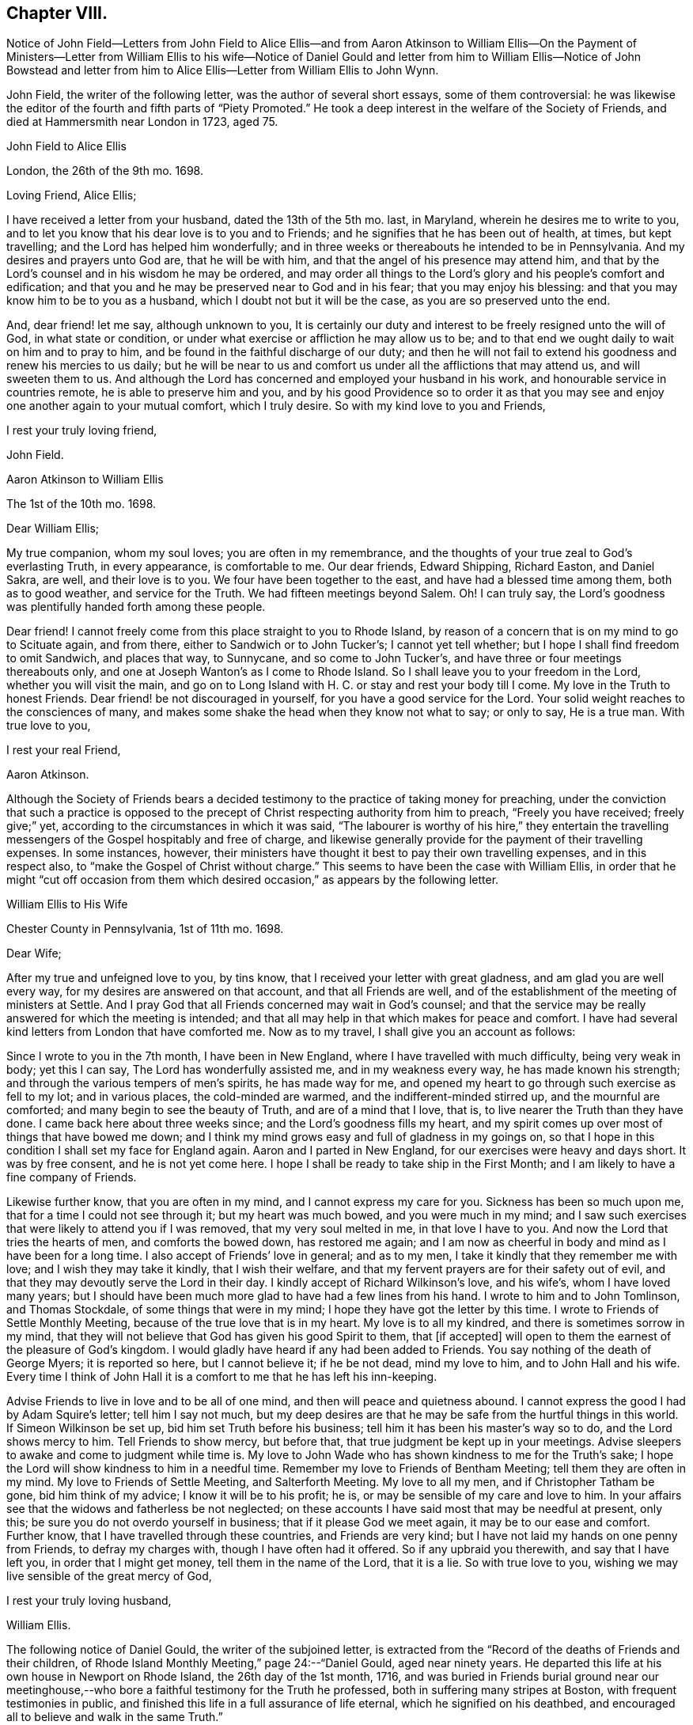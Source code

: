 == Chapter VIII.

Notice of John Field--Letters from John Field to Alice Ellis--and from Aaron Atkinson
to William Ellis--On the Payment of Ministers--Letter from William Ellis to his wife--Notice
of Daniel Gould and letter from him to William Ellis--Notice of John Bowstead and letter
from him to Alice Ellis--Letter from William Ellis to John Wynn.

John Field, the writer of the following letter, was the author of several short essays,
some of them controversial:
he was likewise the editor of the fourth and fifth parts of "`Piety Promoted.`"
He took a deep interest in the welfare of the Society of Friends,
and died at Hammersmith near London in 1723, aged 75.

John Field to Alice Ellis

London, the 26th of the 9th mo.
1698.

Loving Friend, Alice Ellis;

I have received a letter from your husband, dated the 13th of the 5th mo.
last, in Maryland, wherein he desires me to write to you,
and to let you know that his dear love is to you and to Friends;
and he signifies that he has been out of health, at times, but kept travelling;
and the Lord has helped him wonderfully;
and in three weeks or thereabouts he intended to be in Pennsylvania.
And my desires and prayers unto God are, that he will be with him,
and that the angel of his presence may attend him,
and that by the Lord`'s counsel and in his wisdom he may be ordered,
and may order all things to the Lord`'s glory and his people`'s comfort and edification;
and that you and he may be preserved near to God and in his fear;
that you may enjoy his blessing: and that you may know him to be to you as a husband,
which I doubt not but it will be the case, as you are so preserved unto the end.

And, dear friend! let me say, although unknown to you,
It is certainly our duty and interest to be freely resigned unto the will of God,
in what state or condition, or under what exercise or affliction he may allow us to be;
and to that end we ought daily to wait on him and to pray to him,
and be found in the faithful discharge of our duty;
and then he will not fail to extend his goodness and renew his mercies to us daily;
but he will be near to us and comfort us under all the afflictions that may attend us,
and will sweeten them to us.
And although the Lord has concerned and employed your husband in his work,
and honourable service in countries remote, he is able to preserve him and you,
and by his good Providence so to order it as that you may
see and enjoy one another again to your mutual comfort,
which I truly desire.
So with my kind love to you and Friends,

I rest your truly loving friend,

John Field.

Aaron Atkinson to William Ellis

The 1st of the 10th mo.
1698.

Dear William Ellis;

My true companion, whom my soul loves; you are often in my remembrance,
and the thoughts of your true zeal to God`'s everlasting Truth, in every appearance,
is comfortable to me.
Our dear friends, Edward Shipping, Richard Easton, and Daniel Sakra, are well,
and their love is to you.
We four have been together to the east, and have had a blessed time among them,
both as to good weather, and service for the Truth.
We had fifteen meetings beyond Salem.
Oh!
I can truly say, the Lord`'s goodness was plentifully handed forth among these people.

Dear friend!
I cannot freely come from this place straight to you to Rhode Island,
by reason of a concern that is on my mind to go to Scituate again, and from there,
either to Sandwich or to John Tucker`'s; I cannot yet tell whether;
but I hope I shall find freedom to omit Sandwich, and places that way, to Sunnycane,
and so come to John Tucker`'s, and have three or four meetings thereabouts only,
and one at Joseph Wanton`'s as I come to Rhode Island.
So I shall leave you to your freedom in the Lord, whether you will visit the main,
and go on to Long Island with H. C. or stay and rest your body till I come.
My love in the Truth to honest Friends.
Dear friend! be not discouraged in yourself, for you have a good service for the Lord.
Your solid weight reaches to the consciences of many,
and makes some shake the head when they know not what to say; or only to say,
He is a true man.
With true love to you,

I rest your real Friend,

Aaron Atkinson.

Although the Society of Friends bears a decided testimony
to the practice of taking money for preaching,
under the conviction that such a practice is opposed to
the precept of Christ respecting authority from him to preach,
"`Freely you have received; freely give;`" yet,
according to the circumstances in which it was said,
"`The labourer is worthy of his hire,`" they entertain the travelling
messengers of the Gospel hospitably and free of charge,
and likewise generally provide for the payment of their travelling expenses.
In some instances, however,
their ministers have thought it best to pay their own travelling expenses,
and in this respect also, to "`make the Gospel of Christ without charge.`"
This seems to have been the case with William Ellis,
in order that he might "`cut off occasion from them which
desired occasion,`" as appears by the following letter.

William Ellis to His Wife

Chester County in Pennsylvania, 1st of 11th mo.
1698.

Dear Wife;

After my true and unfeigned love to you, by tins know,
that I received your letter with great gladness, and am glad you are well every way,
for my desires are answered on that account, and that all Friends are well,
and of the establishment of the meeting of ministers at Settle.
And I pray God that all Friends concerned may wait in God`'s counsel;
and that the service may be really answered for which the meeting is intended;
and that all may help in that which makes for peace and comfort.
I have had several kind letters from London that have comforted me.
Now as to my travel, I shall give you an account as follows:

Since I wrote to you in the 7th month, I have been in New England,
where I have travelled with much difficulty, being very weak in body; yet this I can say,
The Lord has wonderfully assisted me, and in my weakness every way,
he has made known his strength; and through the various tempers of men`'s spirits,
he has made way for me,
and opened my heart to go through such exercise as fell to my lot; and in various places,
the cold-minded are warmed, and the indifferent-minded stirred up,
and the mournful are comforted; and many begin to see the beauty of Truth,
and are of a mind that I love, that is, to live nearer the Truth than they have done.
I came back here about three weeks since; and the Lord`'s goodness fills my heart,
and my spirit comes up over most of things that have bowed me down;
and I think my mind grows easy and full of gladness in my goings on,
so that I hope in this condition I shall set my face for England again.
Aaron and I parted in New England, for our exercises were heavy and days short.
It was by free consent, and he is not yet come here.
I hope I shall be ready to take ship in the First Month;
and I am likely to have a fine company of Friends.

Likewise further know, that you are often in my mind,
and I cannot express my care for you.
Sickness has been so much upon me, that for a time I could not see through it;
but my heart was much bowed, and you were much in my mind;
and I saw such exercises that were likely to attend you if I was removed,
that my very soul melted in me, in that love I have to you.
And now the Lord that tries the hearts of men, and comforts the bowed down,
has restored me again;
and I am now as cheerful in body and mind as I have been for a long time.
I also accept of Friends`' love in general; and as to my men,
I take it kindly that they remember me with love; and I wish they may take it kindly,
that I wish their welfare, and that my fervent prayers are for their safety out of evil,
and that they may devoutly serve the Lord in their day.
I kindly accept of Richard Wilkinson`'s love, and his wife`'s,
whom I have loved many years;
but I should have been much more glad to have had a few lines from his hand.
I wrote to him and to John Tomlinson, and Thomas Stockdale,
of some things that were in my mind; I hope they have got the letter by this time.
I wrote to Friends of Settle Monthly Meeting,
because of the true love that is in my heart.
My love is to all my kindred, and there is sometimes sorrow in my mind,
that they will not believe that God has given his good Spirit to them, that +++[+++if accepted]
will open to them the earnest of the pleasure of God`'s kingdom.
I would gladly have heard if any had been added to Friends.
You say nothing of the death of George Myers; it is reported so here,
but I cannot believe it; if he be not dead, mind my love to him,
and to John Hall and his wife.
Every time I think of John Hall it is a comfort to me that he has left his inn-keeping.

Advise Friends to live in love and to be all of one mind,
and then will peace and quietness abound.
I cannot express the good I had by Adam Squire`'s letter; tell him I say not much,
but my deep desires are that he may be safe from the hurtful things in this world.
If Simeon Wilkinson be set up, bid him set Truth before his business;
tell him it has been his master`'s way so to do, and the Lord shows mercy to him.
Tell Friends to show mercy, but before that,
that true judgment be kept up in your meetings.
Advise sleepers to awake and come to judgment while time is.
My love to John Wade who has shown kindness to me for the Truth`'s sake;
I hope the Lord will show kindness to him in a needful time.
Remember my love to Friends of Bentham Meeting; tell them they are often in my mind.
My love to Friends of Settle Meeting, and Salterforth Meeting.
My love to all my men, and if Christopher Tatham be gone, bid him think of my advice;
I know it will be to his profit; he is, or may be sensible of my care and love to him.
In your affairs see that the widows and fatherless be not neglected;
on these accounts I have said most that may be needful at present, only this;
be sure you do not overdo yourself in business; that if it please God we meet again,
it may be to our ease and comfort.
Further know, that I have travelled through these countries, and Friends are very kind;
but I have not laid my hands on one penny from Friends, to defray my charges with,
though I have often had it offered.
So if any upbraid you therewith, and say that I have left you,
in order that I might get money, tell them in the name of the Lord, that it is a lie.
So with true love to you, wishing we may live sensible of the great mercy of God,

I rest your truly loving husband,

William Ellis.

The following notice of Daniel Gould, the writer of the subjoined letter,
is extracted from the "`Record of the deaths of Friends and their children,
of Rhode Island Monthly Meeting,`" page 24:--"`Daniel Gould, aged near ninety years.
He departed this life at his own house in Newport on Rhode Island,
the 26th day of the 1st month, 1716,
and was buried in Friends burial ground near our meetinghouse,--who
bore a faithful testimony for the Truth he professed,
both in suffering many stripes at Boston, with frequent testimonies in public,
and finished this life in a full assurance of life eternal,
which he signified on his deathbed,
and encouraged all to believe and walk in the same Truth.`"

Daniel Gould to William Ellis

The 1st of the 11th mo.
1698.

Dear William and Greatly Beloved!

For the soundness and savouriness of your spirit,
and the sweet savour you have left behind you, many have you in good remembrance,
and would be very glad to see you here again.
If the Lord should so order it, your pruning hook, I hope, will do good among them,
for skilful vine dressers are precious,
who first have a discerning between the necessaries and the superfluities,
and then cut with an even hand; and the trees that are saved shall bless the pruner.
My love to Friends wherever you go, that have a remembrance of me;
and I would also have them remember their first love,
that they keep it and grow in the simplicity thereof;
this will warm and comfort their hearts, being knit together in love.
So with my hearty and true love to yourself and Friends where you come, Farewell!

Daniel Gould.

John Bowstead, the writer of the following letter, was a native of Cumberland:
he joined the Society of Friends when young,
and became a laborious minister among them.
He died in 1716, aged 57, and was buried at Scotby near Carlisle.
See Piety Promoted, Part VI.

John Bowstead to Alice Ellis.

Bainbridge, in Wensleydale, 9th of 11th mo.
1698.

Dear Friend,

You have often been in my remembrance since your dear husband
was drawn from you into the Lord`'s service beyond the seas;
where I understand the Lord has blessed his labours with an acceptance and good success;
and seeing it is the Lord`'s own doing in separating your dear husband from you,
I do not doubt but that the Lord that has made you willing to give him up,
will also sanctify your exercises to you, as you keep in his pure fear;
and as he that was a blessing and a comfort to you when present,
was so made to you by that hand which separated him from you for his own Name`'s sake,
so whether he live or whether he die,
he is the Lord`'s. And he that has blessed you together,
can also bless you when asunder for his Name`'s sake, and make good his ancient promise,
that he would be a father to the fatherless and a husband to the widow.
I write this in love to you, as knowing that your husband is a man of God,
and has served him fervently and faithfully in this his glorious day;
and may He that blessed him, bless you too, is the fervent desire of your true friend,

John Bowstead.

John Wynn, to whom the following letter was addressed, resided at Bradford, in Yorkshire,
and was a minister much esteemed among Friends:
he is mentioned in page 24 of this volume, where there is also a letter to him,
and there is a Testimony respecting him in a subsequent chapter.

William Ellis to John Wynn

Philadelphia, the 28th of the 11th mo.
1698.

Dear Friend,

Whom I have dearly loved many years, because of your love to the Truth;
nor could that lurking spirit that privately goes
about making itself busy in other men`'s matters,
under the pretence of building up the Church,
take hold of my mind to lessen you in my esteem;
for I know its end is to break the unity of brethren, let its pretence be what it will.
And know, that though I be far off, yet you have been often in my remembrance to comfort;
because I have a sense, that you would stand by my poor wife in any right thing.
And further, know that I have gone through great exercise in body,
and sometimes I have questioned my being taken away.
I have had sore sickness in New England, but the Lord,
that always comforts the distressed, has helped me.
Likewise the weight of what I am here about, has been weightily upon me; first,
that I might be kept to the Root,
from which I have ever been supplied with virtue and life to perform my duty;
and as I have been under danger of dryness possessing my heart,
I being so often under exercises in public and great meetings,
it has the more humbled my mind in secret;
and my heart and soul are thankful to the Lord,
that he has grafted that daily care in my heart,
to supplicate him daily for new supplies; for I see this is the way to keep down pride,
and conceitedness of men`'s own works and doings,
to be better than other men`'s. I see little to boast of unless it be weakness,
as without the help of the great God we are but men;
and as I have travelled in the sense of these things,
the Lord has wonderfully assisted my spirit,
so that I have been filled with might and power to the awakening of the indifferent-minded,
and hypocrites, and double dealers;
and to the comfort of such as mourn and have been ready to say, as Zion said of old,
"`The Lord has forgotten me.`"
O, the sweetness of the Truth, and the joy of it,
that has often filled my heart! it has made me to cry aloud,
and not to spare my strength in the congregations of the Lord`'s people:
and my prayers are, that through all services and attainments,
my soul may be affected with the sweetness of that life by which my strength is renewed;
for I am much of a mind that those who abide here will never be moved.
When we went to New England our exercises were such,
that we thought it best to separate by free consent;
showing the reason to some honest Friends; and it seemed good in their eyes;
so I have but once seen Aaron Atkinson since.
And finding my body fail, I had a mind to come here with what speed I could,
visiting Friends as I came; and I have been here about three weeks, waiting for Aaron,
expecting him every day, or to hear from him.

Now, know that I find my mind much eased, and in a little time,
hope I shall be easy to leave these parts; but Aaron being so long sick in Virginia,
he has yet West Jersey, Pennsylvania, and many Friends in Maryland to see;
so that I begin to doubt of his company home, though I should gladly have it;
but as far as I can see,
I hope I shall be easy to return to England in the latter end of the First Month,
or early in the Second.
And if the Lord show me favour, to bring me safe and right and clear every way,
it will make my heart glad; and to see my old friends in England again,
whose love has always been firm and true to me in my exercises.
My dear love to your wife and daughter; I wish she may grow sensible of the life of Truth.
My love to my dear wife whom I am much concerned about, for her safety every way,
and that she may be preserved out of the reach of the enemy,
and the hands of unreasonable men.
My love to all true-hearted Friends wherever you come,
and if any inquire of news from far,
tell them that the Lord is at work to make Zion a compact city, and build up her walls;
and the Lord is bringing back the captivity of his
people that they may dwell in the midst of her:
glory and honour and everlasting thanks be given
and sounded forth to his worthy and glorious name!

This is from your real friend,

William Ellis.
